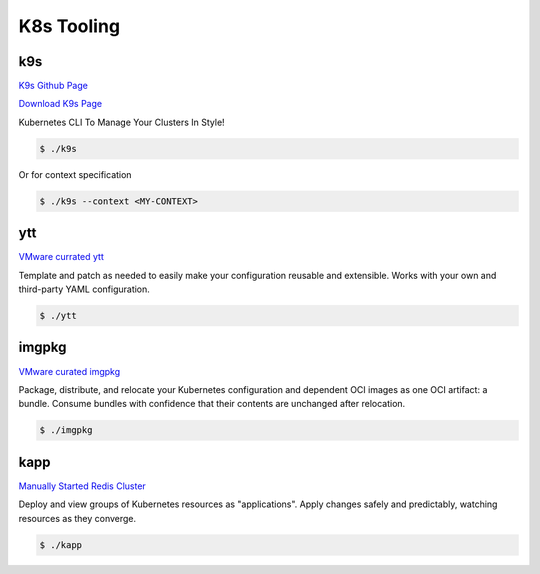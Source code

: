 K8s Tooling
=====

.. _k8s-tooling:

k9s
------------

`K9s Github Page <https://github.com/derailed/k9s>`_

`Download K9s Page <https://github.com/derailed/k9s/releases>`_

Kubernetes CLI To Manage Your Clusters In Style!

.. code-block:: bash

   $ ./k9s

Or for context specification


.. code-block:: bash

   $ ./k9s --context <MY-CONTEXT>
   
ytt
------------


`VMware currated ytt <https://carvel.dev/ytt/>`_

Template and patch as needed to easily make your configuration reusable and extensible. Works with your own and third-party YAML configuration. 

.. code-block:: bash

   $ ./ytt
   
imgpkg
------------

`VMware curated imgpkg <https://carvel.dev/imgpkg/>`_

Package, distribute, and relocate your Kubernetes configuration and dependent OCI images as one OCI artifact: a bundle. Consume bundles with confidence that their contents are unchanged after relocation.

.. code-block:: bash

   $ ./imgpkg
   
kapp
------------

`Manually Started Redis Cluster <https://carvel.dev/kapp/>`_

Deploy and view groups of Kubernetes resources as "applications". Apply changes safely and predictably, watching resources as they converge. 

.. code-block:: bash

   $ ./kapp
